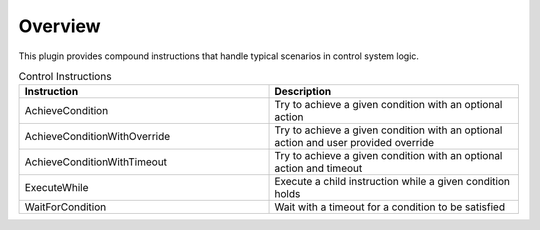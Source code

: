 Overview
--------

This plugin provides compound instructions that handle typical scenarios in control system logic.

.. list-table:: Control Instructions
   :widths: 25 25
   :header-rows: 1

   * - Instruction
     - Description
   * - AchieveCondition
     - Try to achieve a given condition with an optional action
   * - AchieveConditionWithOverride
     - Try to achieve a given condition with an optional action and user provided override
   * - AchieveConditionWithTimeout
     - Try to achieve a given condition with an optional action and timeout
   * - ExecuteWhile
     - Execute a child instruction while a given condition holds
   * - WaitForCondition
     - Wait with a timeout for a condition to be satisfied
